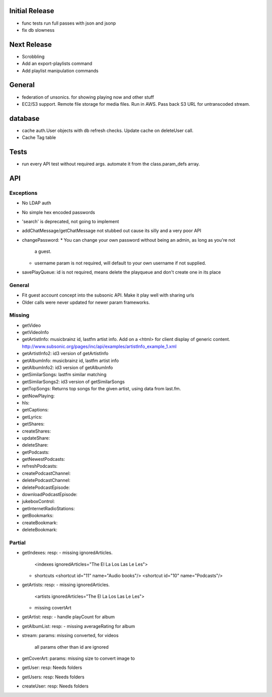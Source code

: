 Initial Release
===================
* func tests run full passes with json and jsonp
* fix db slowness


Next Release
============
* Scrobbling
* Add an export-playlists command
* Add playlist manipulation commands


General
=======
* federation of unsonics. for showing playing now and other stuff
* EC2/S3 support. Remote file storage for media files. Run in AWS. Pass back S3 URL for untranscoded stream.


database
==========
* cache auth.User objects with db refresh checks. Update cache on deleteUser
  call.
* Cache Tag table


Tests
=====
* run every API test without required args. automate it from the
  class.param_defs array.


API
===
Exceptions
----------
* No LDAP auth
* No simple hex encoded passwords
* 'search' is deprecated, not going to implement
* addChatMessage/getChatMessage not stubbed out cause its silly and a very poor API
* changePassword:
  * You can change your own password without being an admin, as long as you're not
    a guest.
  * username param is not required, will default to your own username if not supplied.
* savePlayQueue: id is not required, means delete the playqueue and don't create
  one in its place


General
-------
* Fit guest account concept into the subsonic API. Make it play well with
  sharing urls
* Older calls were never updated for newer param frameworks.


Missing
-------
- getVideo
- getVideoInfo
- getArtistInfo: musicbrainz id, lastfm artist info. Add on a <html> for client display of generic content. http://www.subsonic.org/pages/inc/api/examples/artistInfo_example_1.xml
- getArtistInfo2: id3 version of getArtistInfo
- getAlbumInfo: musicbrainz id, lastfm artist info
- getAlbumInfo2: id3 version of getAlbumInfo
- getSimilarSongs: lastfm similar matching
- getSimilarSongs2: id3 version of getSimilarSongs
- getTopSongs: Returns top songs for the given artist, using data from last.fm.
- getNowPlaying:
- hls:
- getCaptions:
- getLyrics:
- getShares:
- createShares:
- updateShare:
- deleteShare:
- getPodcasts:
- getNewestPodcasts:
- refreshPodcasts:
- createPodcastChannel:
- deletePodcastChannel:
- deletePodcastEpisode:
- downloadPodcastEpisode:
- jukeboxControl:
- getInternetRadioStations:
- getBookmarks:
- createBookmark:
- deleteBookmark:


Partial
-------
- getIndexes:
  resp:
  - missing ignoredArticles.
    <indexes ignoredArticles="The El La Los Las Le Les">
  - shortcuts
    <shortcut id="11" name="Audio books"/>
    <shortcut id="10" name="Podcasts"/>

- getArtists:
  resp:
  - missing ignoredArticles.
    <artists ignoredArticles="The El La Los Las Le Les">
  - missing covertArt

- getArtist:
  resp:
  - handle playCount for album
    
- getAlbumList:
  resp:
  - missing averageRating for album

- stream:
  params: missing converted, for videos
          all params other than id are ignored

- getCoverArt:
  params: missing size to convert image to

- getUser:
  resp: Needs folders

- getUsers:
  resp: Needs folders

- createUser:
  resp: Needs folders

